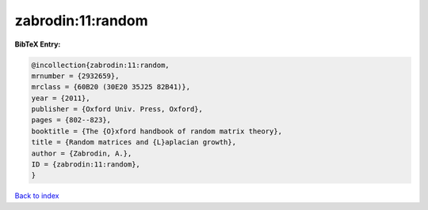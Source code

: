 zabrodin:11:random
==================

.. :cite:t:`zabrodin:11:random`

.. bibliography:: ../../All.bib

**BibTeX Entry:**

.. code-block:: bibtex

   @incollection{zabrodin:11:random,
   mrnumber = {2932659},
   mrclass = {60B20 (30E20 35J25 82B41)},
   year = {2011},
   publisher = {Oxford Univ. Press, Oxford},
   pages = {802--823},
   booktitle = {The {O}xford handbook of random matrix theory},
   title = {Random matrices and {L}aplacian growth},
   author = {Zabrodin, A.},
   ID = {zabrodin:11:random},
   }

`Back to index <../index>`_
